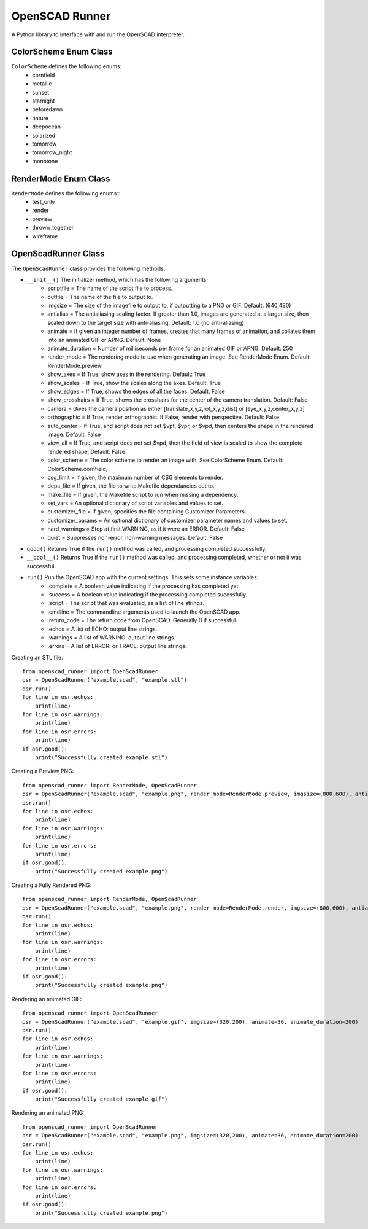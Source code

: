 OpenSCAD Runner
===============

A Python library to interface with and run the OpenSCAD interpreter.

ColorScheme Enum Class
----------------------
``ColorScheme`` defines the following enums:
    - cornfield
    - metallic
    - sunset
    - starnight
    - beforedawn
    - nature
    - deepocean
    - solarized
    - tomorrow
    - tomorrow_night
    - monotone

RenderMode Enum Class
----------------------
``RenderMode`` defines the following enums::
    - test_only
    - render
    - preview
    - thrown_together
    - wireframe

OpenScadRunner Class
---------------------
The ``OpenScadRunner`` class provides the following methods:

- ``__init__()`` The initializer method, which has the following arguments:
    - scriptfile = The name of the script file to process.
    - outfile = The name of the file to output to.
    - imgsize = The size of the imagefile to output to, if outputting to a PNG or GIF.  Default: (640,480)
    - antialias = The antialiasing scaling factor.  If greater than 1.0, images are generated at a larger size, then scaled down to the target size with anti-aliasing.  Default: 1.0  (no anti-aliasing)
    - animate = If given an integer number of frames, creates that many frames of animation, and collates them into an animated GIF or APNG.  Default: None
    - animate_duration = Number of milliseconds per frame for an animated GIF or APNG.  Default: 250
    - render_mode = The rendering mode to use when generating an image.  See RenderMode Enum.  Default: RenderMode.preview
    - show_axes = If True, show axes in the rendering.  Default: True
    - show_scales = If True, show the scales along the axes.  Default: True
    - show_edges = If True, shows the edges of all the faces.  Default: False
    - show_crosshairs = If True, shows the crosshairs for the center of the camera translation.  Default: False
    - camera = Gives the camera position as either [translate_x,y,z,rot_x,y,z,dist] or [eye_x,y,z,center_x,y,z]
    - orthographic = If True, render orthographic.  If False, render with perspective.  Default: False
    - auto_center = If True, and script does not set $vpt, $vpr, or $vpd, then centers the shape in the rendered image.  Default: False
    - view_all = If True, and script does not set $vpd, then the field of view is scaled to show the complete rendered shape.  Default: False
    - color_scheme = The color scheme to render an image with.  See ColorScheme Enum.  Default: ColorScheme.cornfield,
    - csg_limit = If given, the maximum number of CSG elements to render.
    - deps_file = If given, the file to write Makefile dependancies out to.
    - make_file = If given, the Makefile script to run when missing a dependency.
    - set_vars = An optional dictionary of script variables and values to set.
    - customizer_file = If given, specifies the file containing Customizer Parameters.
    - customizer_params = An optional dictionary of customizer parameter names and values to set.
    - hard_warnings = Stop at first WARNING, as if it were an ERROR.  Default: False
    - quiet = Suppresses non-error, non-warning messages.  Default: False
- ``good()`` Returns True if the ``run()`` method was called, and processing completed successfully.
- ``__bool__()`` Returns True if the ``run()`` method was called, and processing completed, whether or not it was successful.
- ``run()`` Run the OpenSCAD app with the current settings.  This sets some instance variables:
    - .complete = A boolean value indicating if the processing has completed yet.
    - .success = A boolean value indicating if the processing completed sucessfully.
    - .script = The script that was evaluated, as a list of line strings.
    - .cmdline = The commandline arguments used to launch the OpenSCAD app.
    - .return_code = The return code from OpenSCAD.  Generally 0 if successful.
    - .echos = A list of ECHO: output line strings.
    - .warnings = A list of WARNING: output line strings.
    - .errors = A list of ERROR: or TRACE: output line strings.


Creating an STL file::

    from openscad_runner import OpenScadRunner
    osr = OpenScadRunner("example.scad", "example.stl")
    osr.run()
    for line in osr.echos:
        print(line)
    for line in osr.warnings:
        print(line)
    for line in osr.errors:
        print(line)
    if osr.good():
        print("Successfully created example.stl")

Creating a Preview PNG::

    from openscad_runner import RenderMode, OpenScadRunner
    osr = OpenScadRunner("example.scad", "example.png", render_mode=RenderMode.preview, imgsize=(800,600), antialias=2.0)
    osr.run()
    for line in osr.echos:
        print(line)
    for line in osr.warnings:
        print(line)
    for line in osr.errors:
        print(line)
    if osr.good():
        print("Successfully created example.png")

Creating a Fully Rendered PNG::

    from openscad_runner import RenderMode, OpenScadRunner
    osr = OpenScadRunner("example.scad", "example.png", render_mode=RenderMode.render, imgsize=(800,600), antialias=2.0)
    osr.run()
    for line in osr.echos:
        print(line)
    for line in osr.warnings:
        print(line)
    for line in osr.errors:
        print(line)
    if osr.good():
        print("Successfully created example.png")

Rendering an animated GIF::

    from openscad_runner import OpenScadRunner
    osr = OpenScadRunner("example.scad", "example.gif", imgsize=(320,200), animate=36, animate_duration=200)
    osr.run()
    for line in osr.echos:
        print(line)
    for line in osr.warnings:
        print(line)
    for line in osr.errors:
        print(line)
    if osr.good():
        print("Successfully created example.gif")

Rendering an animated PNG::

    from openscad_runner import OpenScadRunner
    osr = OpenScadRunner("example.scad", "example.png", imgsize=(320,200), animate=36, animate_duration=200)
    osr.run()
    for line in osr.echos:
        print(line)
    for line in osr.warnings:
        print(line)
    for line in osr.errors:
        print(line)
    if osr.good():
        print("Successfully created example.png")


